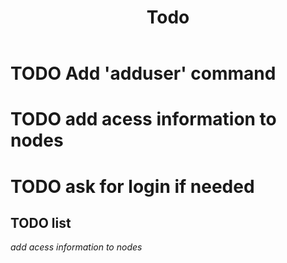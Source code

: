 #+TITLE: Todo
* TODO Add 'adduser' command
* TODO add acess information to nodes
* TODO ask for login if needed
** TODO list
[[*TODO add acess information to nodes][add acess information to nodes]]
